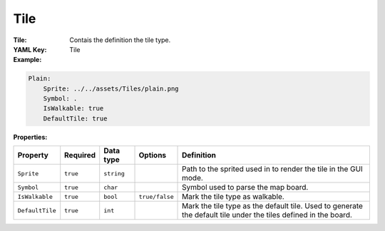.. _yaml-tile:

Tile
===========

:Tile: Contais the definition the tile type.

:YAML Key: Tile

:Example:
.. code-block:: yaml

    Plain:
        Sprite: ../../assets/Tiles/plain.png
        Symbol: .
        IsWalkable: true
        DefaultTile: true

:Properties:

.. list-table::

   * - **Property**
     - **Required**
     - **Data type**
     - **Options**
     - **Definition**
   * - ``Sprite``
     - ``true``
     - ``string``
     -  
     - Path to the sprited used in to render the tile in the GUI mode.
   * - ``Symbol``
     - ``true``
     - ``char``
     - 
     - Symbol used to parse the map board.
   * - ``IsWalkable``
     - ``true``
     - ``bool``
     - ``true/false``
     - Mark the tile type as walkable.
   * - ``DefaultTile``
     - ``true``
     - ``int``
     - 
     - Mark the tile type as the default tile. Used to generate the default tile under the tiles defined in the board.